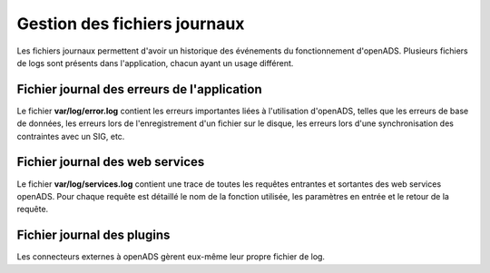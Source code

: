 .. _gestion_des_logs:

#############################
Gestion des fichiers journaux
#############################

Les fichiers journaux permettent d'avoir un historique des événements du fonctionnement d'openADS. Plusieurs fichiers
de logs sont présents dans l'application, chacun ayant un usage différent. 

Fichier journal des erreurs de l'application
############################################

Le fichier **var/log/error.log** contient les erreurs importantes liées à l'utilisation d'openADS, telles que les erreurs de base de données, les erreurs lors de l'enregistrement d'un fichier sur le disque, les erreurs lors d'une synchronisation des contraintes avec un SIG, etc.

Fichier journal des web services
################################

Le fichier **var/log/services.log** contient une trace de toutes les requêtes entrantes et sortantes des web services openADS. Pour chaque requête est détaillé le nom de la fonction utilisée, les paramètres en entrée et le retour de la requête.

Fichier journal des plugins
###########################

Les connecteurs externes à openADS gèrent eux-même leur propre fichier de log.